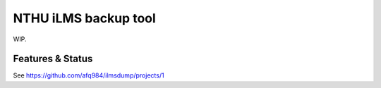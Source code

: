 NTHU iLMS backup tool
=====================

WIP.

Features & Status
-----------------

See https://github.com/afq984/ilmsdump/projects/1

